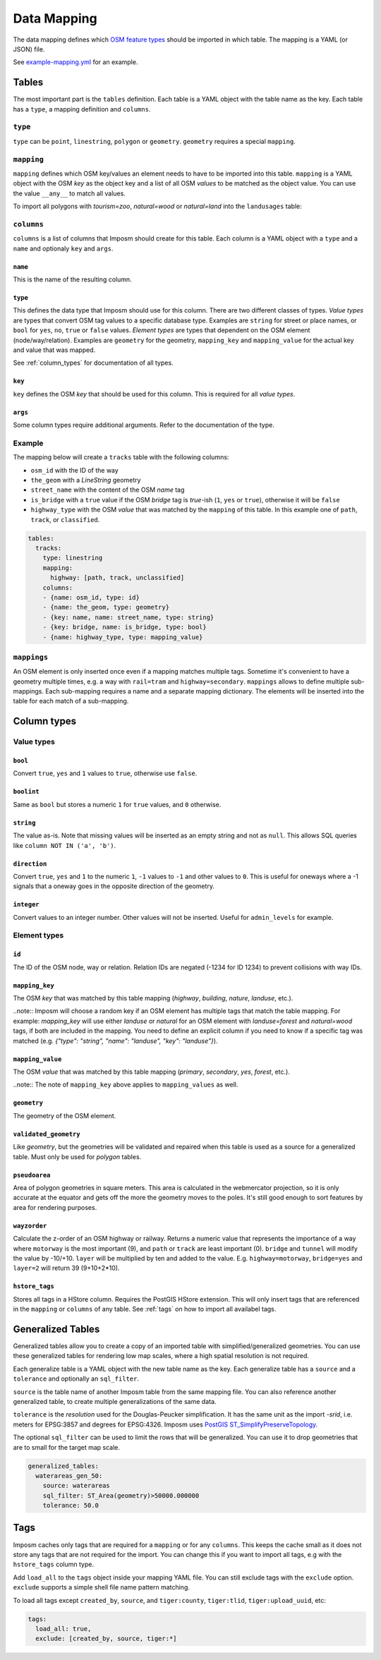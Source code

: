Data Mapping
============

The data mapping defines which `OSM feature types <http://wiki.openstreetmap.org/wiki/Map_Features>`_ should be imported in which table. The mapping is a YAML (or JSON) file.

See `example-mapping.yml <https://raw.githubusercontent.com/omniscale/imposm3/master/example-mapping.yml>`_ for an example.


Tables
------

The most important part is the ``tables`` definition. Each table is a YAML object with the table name as the key. Each table has a ``type``, a mapping definition and ``columns``.


``type``
~~~~~~~~

``type`` can be ``point``, ``linestring``, ``polygon`` or ``geometry``. ``geometry`` requires a special ``mapping``.


``mapping``
~~~~~~~~~~~

``mapping`` defines which OSM key/values an element needs to have to be imported into this table. ``mapping`` is a YAML object with the OSM `key` as the object key and a list of all OSM `values` to be matched as the object value.
You can use the value ``__any__`` to match all values.

To import all polygons with `tourism=zoo`, `natural=wood` or `natural=land` into the ``landusages`` table:

.. code-block:: yaml
   :emphasize-lines: 4-7

    tables:
      landusages:
        type: polygon
        mapping:
          natural: [wood, land]
          tourism: [zoo]
        …


``columns``
~~~~~~~~~~~

``columns`` is a list of columns that Imposm should create for this table. Each column is a YAML object with a ``type`` and a ``name`` and optionaly ``key`` and ``args``.

``name``
^^^^^^^^^

This is the name of the resulting column.

``type``
^^^^^^^^

This defines the data type that Imposm should use for this column. There are two different classes of types. `Value types` are types that convert OSM tag values to a specific database type. Examples are ``string`` for street or place names, or ``bool`` for ``yes``, ``no``, ``true`` or ``false`` values.
`Element types` are types that dependent on the OSM element (node/way/relation). Examples are ``geometry`` for the geometry, ``mapping_key`` and ``mapping_value`` for the actual key and value that was mapped.

See :ref:`column_types` for documentation of all types.


``key``
^^^^^^^

``key`` defines the OSM `key` that should be used for this column. This is required for all `value types`.

``args``
^^^^^^^^

Some column types require additional arguments. Refer to the documentation of the type.


Example
~~~~~~~

The mapping below will create a ``tracks`` table with the following columns:

- ``osm_id`` with the ID of the way
- ``the_geom`` with a `LineString` geometry
- ``street_name`` with the content of the OSM `name` tag
- ``is_bridge`` with a ``true`` value if the OSM `bridge` tag is `true`-ish (``1``, ``yes`` or ``true``), otherwise it will be ``false``
- ``highway_type`` with the OSM `value` that was matched by the ``mapping`` of this table. In this example one of ``path``, ``track``, or ``classified``.



.. code-block:: yaml

    tables:
      tracks:
        type: linestring
        mapping:
          highway: [path, track, unclassified]
        columns:
        - {name: osm_id, type: id}
        - {name: the_geom, type: geometry}
        - {key: name, name: street_name, type: string}
        - {key: bridge, name: is_bridge, type: bool}
        - {name: highway_type, type: mapping_value}



``mappings``
~~~~~~~~~~~~

An OSM element is only inserted once even if a mapping matches multiple tags. Sometime it's convenient to have a geometry multiple times, e.g. a way with ``rail=tram`` and ``highway=secondary``.
``mappings`` allows to define multiple sub-mappings. Each sub-mapping requires a name and a separate mapping dictionary. The elements will be inserted into the table for each match of a sub-mapping.


.. code-block:: yaml
   :emphasize-lines: 4-9

    tables:
      transport:
        type: linestring
        mappings:
          rail:
            rail: [__any__]
          roads:
            highway: [__any__]
          …


.. _column_types:


Column types
------------

Value types
~~~~~~~~~~~

``bool``
^^^^^^^^

Convert ``true``, ``yes`` and ``1`` values to ``true``, otherwise use ``false``.

``boolint``
^^^^^^^^^^^

Same as ``bool`` but stores a numeric ``1`` for ``true`` values, and ``0`` otherwise.


``string``
^^^^^^^^^^

The value as-is. Note that missing values will be inserted as an empty string and not as ``null``. This allows SQL queries like ``column NOT IN ('a', 'b')``.


``direction``
^^^^^^^^^^^^^

Convert ``true``, ``yes`` and ``1`` to the numeric ``1``, ``-1`` values to ``-1`` and other values to ``0``. This is useful for oneways where a -1 signals that a oneway goes in the opposite direction of the geometry.


``integer``
^^^^^^^^^^^

Convert values to an integer number. Other values will not be inserted. Useful for ``admin_levels`` for example.


Element types
~~~~~~~~~~~~~


``id``
^^^^^^

The ID of the OSM node, way or relation. Relation IDs are negated (-1234 for ID 1234) to prevent collisions with way IDs.


``mapping_key``
^^^^^^^^^^^^^^^

The OSM `key` that was matched by this table mapping (`highway`, `building`, `nature`, `landuse`, etc.).

..note::
Imposm will choose a random key if an OSM element has multiple tags that match the table mapping.
For example: `mapping_key` will use either `landuse` or `natural` for an OSM element with `landuse=forest` and `natural=wood` tags, if both are included in the mapping. You need to define an explicit column if you need to know if a specific tag was matched (e.g. `{"type": "string", "name": "landuse", "key": "landuse"}`).

``mapping_value``
^^^^^^^^^^^^^^^^^

The OSM `value` that was matched by this table mapping (`primary`, `secondary`, `yes`, `forest`, etc.).

..note:: The note of ``mapping_key`` above applies to ``mapping_values`` as well.

``geometry``
^^^^^^^^^^^^

The geometry of the OSM element.


``validated_geometry``
^^^^^^^^^^^^^^^^^^^^^^

Like `geometry`, but the geometries will be validated and repaired when this table is used as a source for a generalized table. Must only be used for `polygon` tables.


``pseudoarea``
^^^^^^^^^^^^^^

Area of polygon geometries in square meters. This area is calculated in the webmercator projection, so it is only accurate at the equator and gets off the more the geometry moves to the poles. It's still good enough to sort features by area for rendering purposes.


``wayzorder``
^^^^^^^^^^^^^

Calculate the z-order of an OSM highway or railway. Returns a numeric value that represents the importance of a way where ``motorway`` is the most important (9), and ``path`` or ``track`` are least important (0). ``bridge`` and ``tunnel``  will modify the value by -10/+10. ``layer`` will be multiplied by ten and added to the value. E.g. ``highway=motorway``, ``bridge=yes`` and ``layer=2`` will return 39 (9+10+2*10).



``hstore_tags``
^^^^^^^^^^^^^^^

Stores all tags in a HStore column. Requires the PostGIS HStore extension. This will only insert tags that are referenced in the ``mapping`` or ``columns`` of any table. See :ref:`tags` on how to import all availabel tags.


.. TODO
.. "zorder":               {"zorder", "int32", nil, MakeZOrder},
.. "string_suffixreplace": {"string_suffixreplace", "string", nil, MakeSuffixReplace},



Generalized Tables
------------------


Generalized tables allow you to create a copy of an imported table with simplified/generalized geometries. You can use these generalized tables for rendering low map scales, where a high spatial resolution is not required.

Each generalize table is a YAML object with the new table name as the key. Each generalize table has a ``source`` and a ``tolerance`` and optionally an ``sql_filter``.

``source`` is the table name of another Imposm table from the same mapping file. You can also reference another generalized table, to create multiple generalizations of the same data.

``tolerance`` is the `resolution` used for the Douglas-Peucker simplification. It has the same unit as the import `-srid`, i.e. meters for EPSG:3857 and degrees for EPSG:4326. Imposm uses `PostGIS ST_SimplifyPreserveTopology <http://postgis.net/docs/ST_SimplifyPreserveTopology.html>`_.

The optional ``sql_filter`` can be used to limit the rows that will be generalized. You can use it to drop geometries that are to small for the target map scale.

.. code-block:: yaml

    generalized_tables:
      waterareas_gen_50:
        source: waterareas
        sql_filter: ST_Area(geometry)>50000.000000
        tolerance: 50.0



.. _tags:

Tags
----

Imposm caches only tags that are required for a ``mapping`` or for any ``columns``. This keeps the cache small as it does not store any tags that are not required for the import. You can change this if you want to import all tags, e.g with the ``hstore_tags`` column type.

Add ``load_all`` to the ``tags`` object inside your mapping YAML file. You can still exclude tags with the ``exclude`` option. ``exclude`` supports a simple shell file name pattern matching.

To load all tags except ``created_by``, ``source``, and ``tiger:county``, ``tiger:tlid``, ``tiger:upload_uuid``, etc:

.. code-block:: yaml

    tags:
      load_all: true,
      exclude: [created_by, source, tiger:*]


